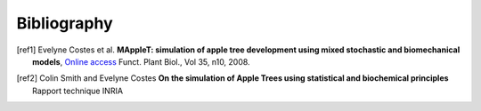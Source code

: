 Bibliography
=============

.. [ref1] Evelyne Costes et al. **MAppleT: simulation of apple tree development using 
    mixed stochastic and biomechanical models**,  `Online access <http://dx.doi.org/10.1071/FP08081>`_ Funct. 
    Plant Biol., Vol 35, n10, 2008.

.. [ref2] Colin Smith and Evelyne Costes  **On the simulation of Apple Trees using
     statistical and biochemical principles** Rapport technique INRIA

